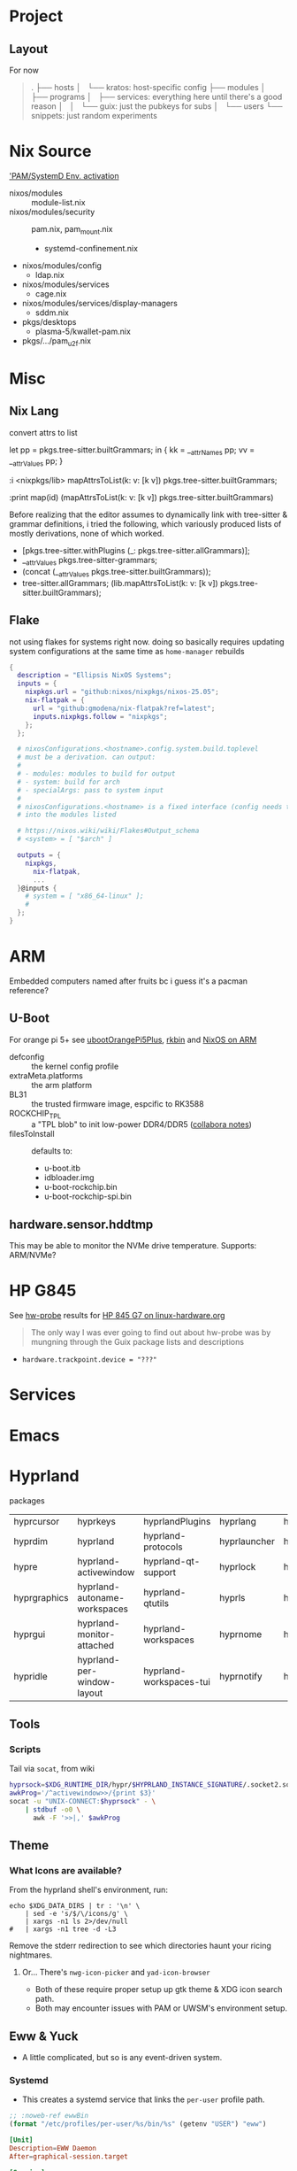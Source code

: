 
* Project

** Layout

For now

#+begin_quote
.
├── hosts
│   └── kratos: host-specific config
├── modules
│   ├── programs
│   ├── services: everything here until there's a good reason
│   │   └── guix: just the pubkeys for subs
│   └── users
└── snippets: just random experiments
#+end_quote

* Nix Source

[[https://github.com/search?q=repo%3ANixOS%2Fnixpkgs++pam+path%3A%2F%5Enixos%5C%2Fmodules%5C%2F%2F&type=code&p=2]['PAM/SystemD Env. activation]]

+ nixos/modules :: module-list.nix
+ nixos/modules/security :: pam.nix, pam_mount.nix
  - systemd-confinement.nix
+ nixos/modules/config
  - ldap.nix
+ nixos/modules/services
  - cage.nix
+ nixos/modules/services/display-managers
  - sddm.nix
+ pkgs/desktops
  - plasma-5/kwallet-pam.nix
+ pkgs/.../pam_u2f.nix


* Misc

** Nix Lang

convert attrs to list

#+begin_example nix
# docs indicate that nix lang seems to preserve order pretty good (req. for hashing)
let pp = pkgs.tree-sitter.builtGrammars; in { kk = __attrNames pp; vv = __attrValues pp; }

# now, just interleave them. (lib.lists.ziplists does this)

# fortunately: <nixpkgs/lib>.mapAttrsToList
:i <nixpkgs/lib>
mapAttrsToList(k: v: [k v]) pkgs.tree-sitter.builtGrammars;

# right-to-left
:print map(id) (mapAttrsToList(k: v: [k v]) pkgs.tree-sitter.builtGrammars)

# [ ...
#   [ "tree-sitter-yaml"
#     «derivation /nix/store/npn8hbc1h866r80kjqzdm82zijkskk8s-tree-sitter-yaml-grammar-0.25.3.drv» ]
#   [ "tree-sitter-yang"
#     «derivation /nix/store/gw1bn0hnl9an7i7vr05d5px9xs3v4w7c-tree-sitter-yang-grammar-0.25.3.drv» ]
#   [ "tree-sitter-zig"
#     «derivation /nix/store/c0rwhl5ykx85a8b988r3d2ky430bbmml-tree-sitter-zig-grammar-0.25.3.drv»]
# ]
#+end_example

Before realizing that the editor assumes to dynamically link with tree-sitter
& grammar definitions, i tried the following, which variously produced lists
of mostly derivations, none of which worked.

+ [pkgs.tree-sitter.withPlugins (_: pkgs.tree-sitter.allGrammars)];
+ __attrValues pkgs.tree-sitter-grammars;
+ (concat (__attrValues pkgs.tree-sitter.builtGrammars));
+ tree-sitter.allGrammars;
 (lib.mapAttrsToList(k: v: [k v]) pkgs.tree-sitter.builtGrammars);

** Flake

not using flakes for systems right now. doing so basically requires updating
system configurations at the same time as =home-manager= rebuilds

#+begin_src nix
{
  description = "Ellipsis NixOS Systems";
  inputs = {
    nixpkgs.url = "github:nixos/nixpkgs/nixos-25.05";
    nix-flatpak = {
      url = "github:gmodena/nix-flatpak?ref=latest";
      inputs.nixpkgs.follow = "nixpkgs";
    };
  };

  # nixosConfigurations.<hostname>.config.system.build.toplevel
  # must be a derivation. can output:
  #
  # - modules: modules to build for output
  # - system: build for arch
  # - specialArgs: pass to system input
  #
  # nixosConfigurations.<hostname> is a fixed interface (config needs to go
  # into the modules listed

  # https://nixos.wiki/wiki/Flakes#Output_schema
  # <system> = [ "$arch" ]
  
  outputs = {
    nixpkgs,
      nix-flatpak,
      ...
  }@inputs {
    # system = [ "x86_64-linux" ];
    # 
  };
}
#+end_src
* ARM

Embedded computers named after fruits bc i guess it's a pacman reference?

** U-Boot

For orange pi 5+ see [[https://github.com/NixOS/nixpkgs/blob/master/pkgs/misc/uboot/default.nix#L495-L506][ubootOrangePi5Plus]], [[https://github.com/NixOS/nixpkgs/blob/master/pkgs/by-name/rk/rkbin/package.nix][rkbin]] and [[https://nixos.wiki/wiki/NixOS_on_ARM][NixOS on ARM]]

+ defconfig :: the kernel config profile
+ extraMeta.platforms :: the arm platform
+ BL31 :: the trusted firmware image, espcific to RK3588
+ ROCKCHIP_TPL :: a "TPL blob" to init low-power DDR4/DDR5 ([[https://gitlab.collabora.com/hardware-enablement/rockchip-3588/notes-for-rockchip-3588/-/blob/main/upstream_uboot.md?ref_type=heads][collabora notes]])
+ filesToInstall :: defaults to:
  - u-boot.itb
  - idbloader.img
  - u-boot-rockchip.bin
  - u-boot-rockchip-spi.bin

#+begin_example nix

#+end_example


** hardware.sensor.hddtmp

This may be able to monitor the NVMe drive temperature. Supports: ARM/NVMe?

* HP G845

See [[https://packages.guix.gnu.org/packages/hw-probe/1.6.5/][hw-probe]] results for [[https://linux-hardware.org/?probe=32172c2866][HP 845 G7 on linux-hardware.org]]

#+begin_quote
The only way I was ever going to find out about hw-probe was by mungning
through the Guix package lists and descriptions
#+end_quote

+ =hardware.trackpoint.device = "???"=

* Services

* Emacs

* Hyprland

packages

| hyprcursor   | hyprkeys                     | hyprlandPlugins         | hyprlang     | hyprpanel       | hyprshot       | hyprutils           |
| hyprdim      | hyprland                     | hyprland-protocols      | hyprlauncher | hyprpaper       | hyprsome       | hyprwall            |
| hypre        | hyprland-activewindow        | hyprland-qt-support     | hyprlock     | hyprpicker      | hyprspace      | hyprwayland-scanner |
| hyprgraphics | hyprland-autoname-workspaces | hyprland-qtutils        | hyprls       | hyprpolkitagent | hyprsunset     | hypseus-singe       |
| hyprgui      | hyprland-monitor-attached    | hyprland-workspaces     | hyprnome     | hyprprop        | hyprswitch     | hysteria            |
| hypridle     | hyprland-per-window-layout   | hyprland-workspaces-tui | hyprnotify   | hyprshade       | hyprsysteminfo | hyx                 |

** Tools

*** Scripts

Tail via =socat=, from wiki

#+begin_src bash
hyprsock=$XDG_RUNTIME_DIR/hypr/$HYPRLAND_INSTANCE_SIGNATURE/.socket2.sock
awkProg='/^activewindow>>/{print $3}'
socat -u "UNIX-CONNECT:$hyprsock" - \
    | stdbuf -o0 \
      awk -F '>>|,' $awkProg
#+end_src

** Theme

*** What Icons are available?

From the hyprland shell's environment, run:

#+begin_src shell
echo $XDG_DATA_DIRS | tr : '\n' \
    | sed -e 's/$/\/icons/g' \
    | xargs -n1 ls 2>/dev/null
#   | xargs -n1 tree -d -L3
#+end_src

Remove the stderr redirection to see which directories haunt your ricing
nightmares.

**** Or... There's =nwg-icon-picker= and =yad-icon-browser=

+ Both of these require proper setup up gtk theme & XDG icon search path.
+ Both may encounter issues with PAM or UWSM's environment setup.

** Eww & Yuck

+ A little complicated, but so is any event-driven system.

*** Systemd

+ This creates a systemd service that links the =per-user= profile path.

#+name: ewwBin
#+begin_src emacs-lisp
;; :noweb-ref ewwBin
(format "/etc/profiles/per-user/%s/bin/%s" (getenv "USER") "eww")
#+end_src

#+begin_src toml :tangle (format "%s/systemd/user/%s" (getenv "XDG_DATA_HOME") "ewwbar.service") :noweb yes
[Unit]
Description=EWW Daemon
After=graphical-session.target

[Service]
ExecStart=<<ewwBin()>> daemon --no-daemonize --debug
# eww close-all is sufficient to clean up, systemd needs to kill the process
ExecStop=<<ewwBin()>> close-all
Restart=on-failure

[Install]
WantedBy=graphical-session.target
#+end_src

*** CLI
**** TODO Move eww/yuck ish to notes

Widget control

| close-all | Close all windows, without killing the daemon |
| close     | Close the given windows                       |
| open-many | Open multiple windows at once.                |
| open      | Open a window                                 |

State

| active-windows | Show active window IDs; outputs =<window_id: <window_name>= |
| get            | Get the value of a variable if defined                    |
| list-windows   | List the names of active windows                          |
| poll           | Update a polling variable using its script                |
| state          | Prints the variables used in all currently open window    |
| update         | Update the value of a variable, in a running eww instance |

Structure

| debug | Print out the widget structure as seen by eww              |
| graph | Print out the scope graph structure in graphviz dot format |

Daemon Lifecycle

| daemon | Start the Eww daemon                             |
| kill   | Kill the eww daemon                              |
| logs   | Print and watch the eww logs                     |
| ping   | Ping the eww server, checking if it is reachable |
| reload | Reload the configuration                         |

Misc

| help              | Print this message or the help of the given subcommand(s) |
| inspector         | Open the GTK debugger                                     |
| shell-completions | Generate a shell completion script                        |

+ eww open-many :: will be deprecated, rolled into =eww open=

*** Example Bar

#+begin_src yuck :tangle (format "%s/eww/%s" (getenv "XDG_CONFIG_HOME") "eww.yuck")
(defwidget bar []
  (centerbox :orientation "h"
    (workspaces)
    (music)
    (sidestuff)))

(defwidget sidestuff []
  (box :class "sidestuff" :orientation "h" :space-evenly false :halign "end"
    (metric :label "🔊"
            :value volume
            :onchange "amixer -D pulse sset Master {}%")
    (metric :label ""
            :value {EWW_RAM.used_mem_perc}
            :onchange "")
    (metric :label "💾"
            :value {round((1 - (EWW_DISK["/"].free / EWW_DISK["/"].total)) * 100, 0)}
            :onchange "")
    time))

(defwidget workspaces []
  (box :class "workspaces"
       :orientation "h"
       :space-evenly true
       :halign "start"
       :spacing 10
    (button :onclick "wmctrl -s 0" 1)
    (button :onclick "wmctrl -s 1" 2)
    (button :onclick "wmctrl -s 2" 3)
    (button :onclick "wmctrl -s 3" 4)
    (button :onclick "wmctrl -s 4" 5)
    (button :onclick "wmctrl -s 5" 6)
    (button :onclick "wmctrl -s 6" 7)
    (button :onclick "wmctrl -s 7" 8)
    (button :onclick "wmctrl -s 8" 9)))

(defwidget music []
  (box :class "music"
       :orientation "h"
       :space-evenly false
       :halign "center"
    {music != "" ? "🎵${music}" : ""}))


(defwidget metric [label value onchange]
  (box :orientation "h"
       :class "metric"
       :space-evenly false
    (box :class "label" label)
    (scale :min 0
           :max 101
           :active {onchange != ""}
           :value value
           :onchange onchange)))

(deflisten music :initial ""
  "playerctl --follow metadata --format '{{ artist }} - {{ title }}' || true")

(defpoll volume :interval "1s"
  "printf '42'")

(defpoll time :interval "10s"
  "date '+%H:%M %b %d, %Y'")

(defwindow bar
  :monitor 0
  :windowtype "dock"
  :geometry (geometry :x "0%"
                      :y "0%"
                      :width "90%"
                      :height "10px"
                      :anchor "top center")
  :reserve (struts :side "top" :distance "4%")
  (bar))
#+end_src

SCSS

#+begin_src scss :tangle (format "%s/eww/%s" (getenv "XDG_CONFIG_HOME") "eww.scss")
// Emacs/Org: the asterisk in `* {}` needs to be escaped as `,* {}`
,* {
  all: unset; // Unsets everything so you can style everything from scratch
}

// Global Styles
.bar {
  background-color: #3a3a3a;
  color: #b0b4bc;
  padding: 10px;
}

// Styles on classes (see eww.yuck for more information)

.sidestuff slider {
  all: unset;
  color: #ffd5cd;
}

.metric scale trough highlight {
  all: unset;
  background-color: #D35D6E;
  color: #000000;
  border-radius: 10px;
}

.metric scale trough {
  all: unset;
  background-color: #4e4e4e;
  border-radius: 50px;
  min-height: 3px;
  min-width: 50px;
  margin-left: 10px;
  margin-right: 20px;
}

.label-ram {
  font-size: large;
}

.workspaces button:hover {
  color: #D35D6E;
}
#+end_src


* Crashes: 
** Hyprland Logs

Show the last log. Doesn't work if you started a new =$hsesh=.

#+begin_src shell
xrd=$XDG_RUNTIME_DIR
hsesh=$(ls -t $xrd/hypr/ | head -n1)
cat $xrd/hypr/$hsesh/hyprland.log
#+end_src

** UWSM =hyprland-debug=

*** Add to =uwsm.programs.waylandCompositors=:

#+begin_example nix
hyprland-debug = { # this is the key for "~/.config/uwsm/env-$key"
  prettyName = "hyprland-debug"; # arbitrary
  binPath = "/run/current-system/sw/bin/Hyprland";
  comment = "Run Hyprland with env-hyprland-debug";
};
#+end_example

Copy =env-hyprland= to =env-hyprland-debug=.

#+begin_example shell
export HYPRLAND_CONFIG=~/.dotfiles/.config/hypr/kratos.hyprland-debug.conf
export GDK_BACKEND=wayland     # env = GDK_BACKEND,wayland,x11,*
export CLUTTER_BACKEND=wayland # env = CLUTTER_BACKEND,wayland
export SDL_VIDEODRIVER=wayland # env = SDL_VIDEODRIVER,wayland
export QT_QPA_PLATFORM=wayland # env = QT_QPA_BACKEND,wayland;xcb
#+end_example

create a =$(host).hyprland.debug.conf= wrapper

#+begin_src conf
debug {
  disable_logs=0
}
source=./kratos.hyprland.conf
#+end_src

#+end_src

*** Vars to Debug in UWSM env

And append vars like:

#+begin_example shell
# tracing
export HYPRLAND_TRACE=1 # verbose logging
export HYPRLAND_NO_RT=1 # disable realtime priority (helps timing for trace/etc)

# systemd
export HYPRLAND_NO_SD_NOTIFY=1 # disables hyprland "sd_notify" calls
export HYPRLAND_NO_SD_VARS=1   # disables mgmt of vars in sysd/dbus activation env

# maybe load a debug HYPRLAND_CONFIG
#+end_example

Aquamarine env vars

#+begin_example shell
# tracing
export AQ_TRACE=1 # verbose logging (req. hyprland tracing)

# multi-GPU
export AQ_DRM_DEVICES=/dev/dri/card1: ... # explicit list of GPU
export AQ_MGPU_NO_EXPLICIT=1 # disable explicit syncing on MGPU
export AQ_FORCE_LINEAR_BLIT=1 # avoid CPU blitting for MGPU/multi-monitor
#+end_example

=AQ_FORCE_LINEAR_BLIT=1= for MGPU while splitting monitors across multiple GPU's
... which is very dumb unless you must -- tell your iGPU wtf to do.

+ that may not work with eGPU on Laptop
+ or if gaming on a different GPU than what Hyprland owns
+ TLDR... tell your WM to use ONE device.


** Crash in Hyprland/UWSM/SDDM/Emacs

When I shut down doomemacs, hyprland crashes. The only clues are in =sudo
journalctl -xb -p7=

so it stops the desktop-related targets, then begins shutting hyprland
down. the first message there:

`wayland-wm@Hyprland.service: State 'stop-sigterm' timed out. Killing`

Hyprland starts klling subprocesses, gets to `eww` and `emacs` where I get

`wayland-wm@Hyprland.service: Failed to kill control
group/user.slice/user-1000.slice/user@1000.service/session.slice/walyland-wm@Hyprland.service,
ignoring: Operation not permitted`

*** Emacs running Outside of SystemD

Two servers running, closed a client. Compositor crashed



*** Hyprland startup processes


#+begin_example text
170537 /nix/store/8bk2kzrky5nmyb4nb4kj43pvbkr8dhqg-sddm-unwrapped-0.21.0/libexec/sddm-helper --socket /tmp/sddm-auth-a7dd2e04-96a8-497a-ac00-0a16af8a9495 --id 1 --start /nix/store/nrf3nri5mz5qrcgk34jcfb2l08w7wddj-uwsm-0.21.4/bin/uwsm start -S -F /run/current-system/sw/bin/Hyprland --user dc
170551 systemctl --user start --wait wayland-wm@Hyprland.service
170685 /run/current-system/sw/bin/Hyprland
#+end_src


